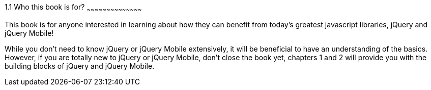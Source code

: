 ////

Author: James Weaver <james@jwadeweaver.com>
Chapter Leader approved: <date>
Copy edited: <date>
Tech edited: <date>

////

1.1 Who this book is for?
~~~~~~~~~~~~~~~~~~~~~~~~~~~~~~~~~~~~~~~~~~

This book is for anyone interested in learning about how they can benefit from today’s greatest javascript libraries,
jQuery and jQuery Mobile! 

While you don’t need to know jQuery or jQuery Mobile extensively, it will be beneficial to have an understanding 
of the basics. However, if you are totally new to jQuery or jQuery Mobile, don’t close the book yet, chapters 1 
and 2 will provide you with the building blocks of jQuery and jQuery Mobile. 
